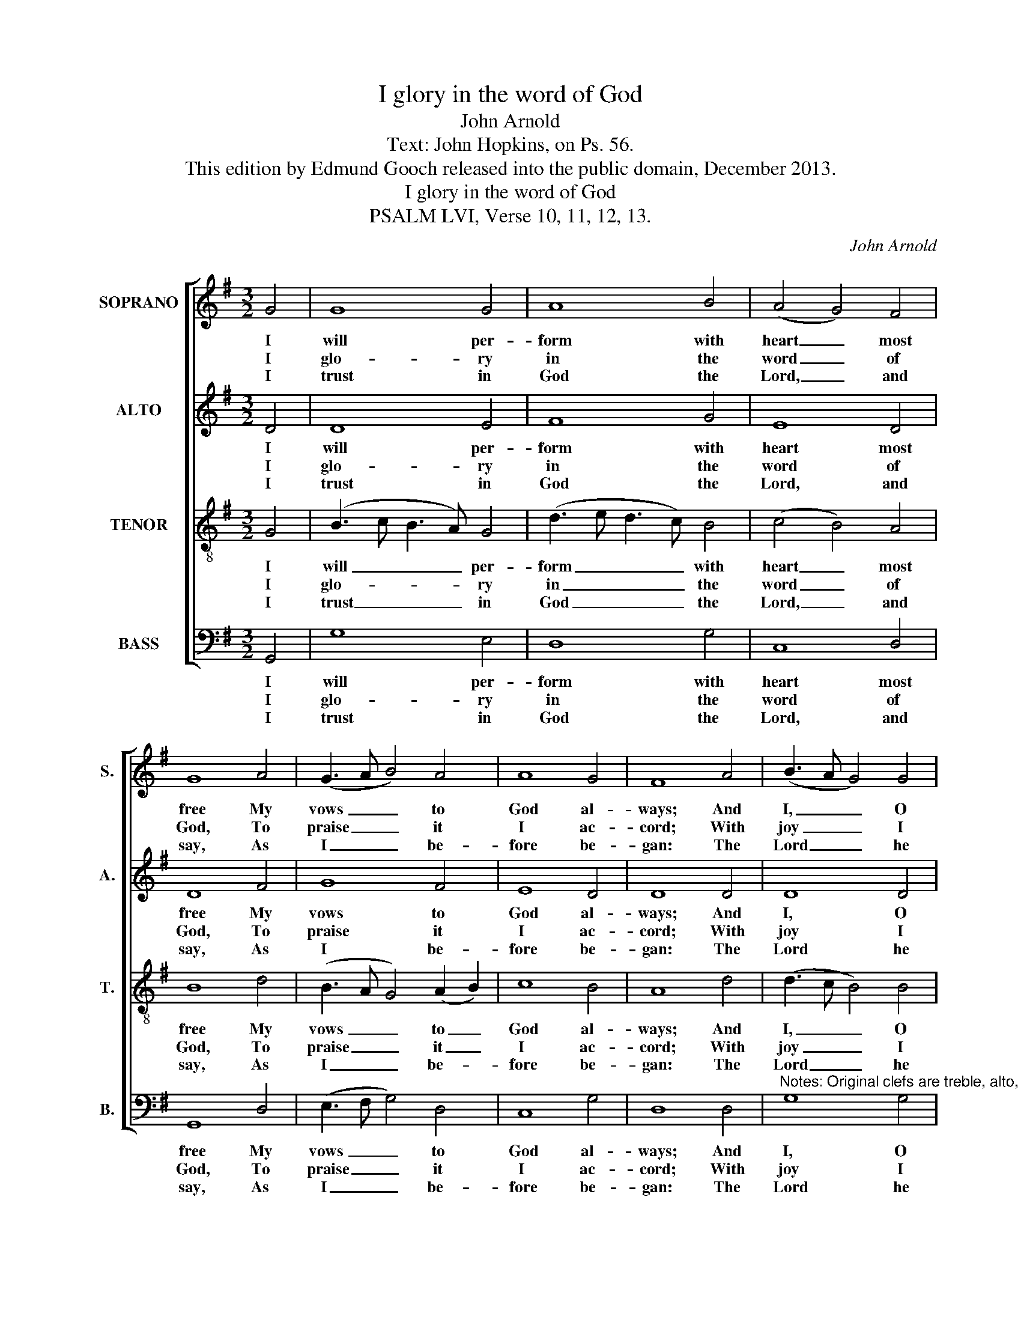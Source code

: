 X:1
T:I glory in the word of God
T:John Arnold
T:Text: John Hopkins, on Ps. 56.
T:This edition by Edmund Gooch released into the public domain, December 2013.
T:I glory in the word of God
T:PSALM LVI, Verse 10, 11, 12, 13.
C:John Arnold
Z:Text: John Hopkins, on Ps. 56.
%%score [ 1 2 3 4 ]
L:1/8
M:3/2
K:G
V:1 treble nm="SOPRANO" snm="S."
V:2 treble nm="ALTO" snm="A."
V:3 treble-8 transpose=-12 nm="TENOR" snm="T."
V:4 bass nm="BASS" snm="B."
V:1
 G4 | G8 G4 | A8 B4 | (A4 G4) F4 | G8 A4 | (G3 A B4) A4 | A8 G4 | F8 A4 | (B3 A G4) G4 | %9
w: I|will per-|form with|heart _ most|free My|vows _ _ to|God al-|ways; And|I, _ _ O|
w: I|glo- ry|in the|word _ of|God, To|praise _ _ it|I ac-|cord; With|joy _ _ I|
w: I|trust in|God the|Lord, _ and|say, As|I _ _ be-|fore be-|gan: The|Lord _ _ he|
 (G3 A B4) d4 | (d3 c B4) A4 | A8 G4 | G8 B4 | A4 (G4 F4) | G8 |] %15
w: Lord, _ _ all|times _ _ to|thee Will|of- fer|thanks and _|praise.|
w: will _ _ de-|clare _ _ a-|broad The|pro- mise|of the _|Lord.|
w: is _ _ my|help _ _ and|stay, I|do not|care for _|man.|
V:2
 D4 | D8 E4 | F8 G4 | E8 D4 | D8 F4 | G8 F4 | E8 D4 | D8 D4 | D8 D4 | (D4 E4) F4 | G8 E4 | F8 D4 | %12
w: I|will per-|form with|heart most|free My|vows to|God al-|ways; And|I, O|Lord, _ all|times to|thee Will|
w: I|glo- ry|in the|word of|God, To|praise it|I ac-|cord; With|joy I|will _ de-|clare a-|broad The|
w: I|trust in|God the|Lord, and|say, As|I be-|fore be-|gan: The|Lord he|is _ my|help and|stay, I|
 (E3 F G4) G4 | E4 D8 | D8 |] %15
w: of- * * fer|thanks and|praise.|
w: pro- * * mise|of the|Lord.|
w: do _ _ not|care for|man.|
V:3
 G4 | (B3 c B3 A) G4 | (d3 e d3 c) B4 | (c4 B4) A4 | B8 d4 | (B3 A G4) (A2 B2) | c8 B4 | A8 d4 | %8
w: I|will _ _ _ per-|form _ _ _ with|heart _ most|free My|vows _ _ to _|God al-|ways; And|
w: I|glo- * * * ry|in _ _ _ the|word _ of|God, To|praise _ _ it _|I ac-|cord; With|
w: I|trust _ _ _ in|God _ _ _ the|Lord, _ and|say, As|I _ _ be- *|fore be-|gan: The|
 (d3 c B4) B4 | (B3 A G4) A4 | (B3 c d4) ^c4 | d8 B4 | c8 d4 | (e2 dc) (B4 A4) | G8 |] %15
w: I, _ _ O|Lord, _ _ all|times _ _ to|thee Will|of- fer|thanks _ _ and _|praise.|
w: joy _ _ I|will _ _ de-|clare _ _ a-|broad The|pro- mise|of _ _ the _|Lord.|
w: Lord _ _ he|is _ _ my|help _ _ and|stay, I|do not|care _ _ for _|man.|
V:4
 G,,4 | G,8 E,4 | D,8 G,4 | C,8 D,4 | G,,8 D,4 | (E,3 F, G,4) D,4 | C,8 G,4 | D,8 D,4 | %8
w: I|will per-|form with|heart most|free My|vows _ _ to|God al-|ways; And|
w: I|glo- ry|in the|word of|God, To|praise _ _ it|I ac-|cord; With|
w: I|trust in|God the|Lord, and|say, As|I _ _ be-|fore be-|gan: The|
"^Notes: Original clefs are treble, alto, tenor and bass. The text of the first verse only is underlaid in the source,with the three subsequent verses given here printed after the music: these have been underlaid editorially." G,8 G,4 | %9
w: I, O|
w: joy I|
w: Lord he|
 (G,3 F, E,4) D,4 | G,8 A,4 | D,8 G,4 | C,8 B,,4 | C,4 D,8 | G,,8 |] %15
w: Lord, _ _ all|times to|thee Will|of- fer|thanks and|praise.|
w: will _ _ de-|clare a-|broad The|pro- mise|of the|Lord.|
w: is _ _ my|help and|stay, I|do not|care for|man.|

